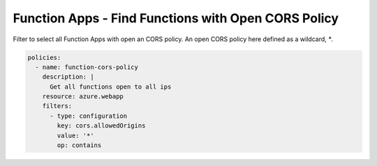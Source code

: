 .. _azure_examples_function_app_cors:

Function Apps - Find Functions with Open CORS Policy
===============================================================

Filter to select all Function Apps with open an CORS policy. An open CORS policy 
here defined as a wildcard, `*`.

.. code-block:: yaml

    policies:
      - name: function-cors-policy
        description: |
          Get all functions open to all ips
        resource: azure.webapp
        filters:
          - type: configuration
            key: cors.allowedOrigins
            value: '*'
            op: contains